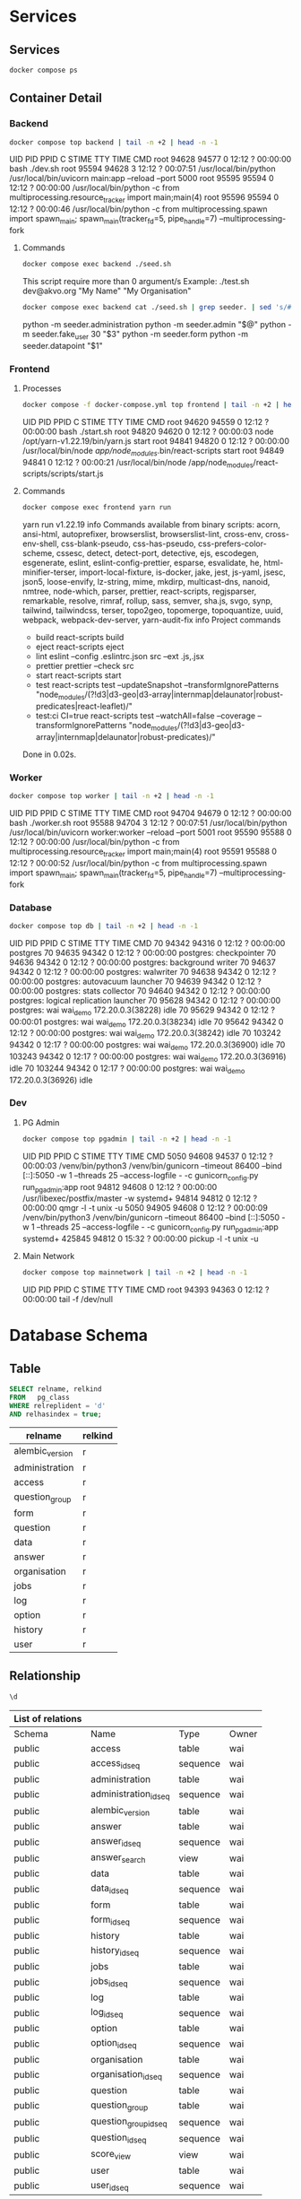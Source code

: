 #+PROPERTY: header-args:sh      :results drawer
#+PROPERTY: header-args:sh+     :exports both
#+PROPERTY: header-args:sql     :cache yes
#+PROPERTY: header-args:sql+    :exports both
#+PROPERTY: header-args:sql+    :engine postgresql
#+PROPERTY: header-args:sql+    :dbhost localhost
#+PROPERTY: header-args:sql+    :dbuser wai
#+PROPERTY: header-args:sql+    :dbpassword password
#+PROPERTY: header-args:sql+    :database wai_demo
#+PROPERTY: header-args :tangle data-model.sql
#+STARTUP: showall

* Services

** Services

#+NAME: Services
#+begin_src sh
docker compose ps
#+end_src

** Container Detail

*** Backend

#+NAME: Backend Processes
#+begin_src sh
docker compose top backend | tail -n +2 | head -n -1
#+end_src

#+RESULTS: Backend Processes
:results:
UID    PID     PPID    C    STIME   TTY   TIME       CMD
root   94628   94577   0    12:12   ?     00:00:00   bash ./dev.sh
root   95594   94628   3    12:12   ?     00:07:51   /usr/local/bin/python /usr/local/bin/uvicorn main:app --reload --port 5000
root   95595   95594   0    12:12   ?     00:00:00   /usr/local/bin/python -c from multiprocessing.resource_tracker import main;main(4)
root   95596   95594   0    12:12   ?     00:00:46   /usr/local/bin/python -c from multiprocessing.spawn import spawn_main; spawn_main(tracker_fd=5, pipe_handle=7) --multiprocessing-fork
:end:

**** Commands

#+NAME: Backend Commands
#+begin_src sh
docker compose exec backend ./seed.sh
#+end_src

#+RESULTS: Backend Commands
:results:
This script require more than 0 argument/s
Example: ./test.sh dev@akvo.org "My Name" "My Organisation"
:end:

#+NAME: Seeder
#+begin_src sh
docker compose exec backend cat ./seed.sh | grep seeder. | sed 's/#\ //g'
#+end_src

#+RESULTS: Seeder
:results:
    python -m seeder.administration
    python -m seeder.admin "$@"
    python -m seeder.fake_user 30 "$3"
    python -m seeder.form
    python -m seeder.datapoint "$1"
:end:

*** Frontend

**** Processes

#+NAME: Frontend Processes
#+begin_src sh
docker compose -f docker-compose.yml top frontend | tail -n +2 | head -n -1
#+end_src

#+RESULTS: Frontend Processes
:results:
UID    PID     PPID    C    STIME   TTY   TIME       CMD
root   94620   94559   0    12:12   ?     00:00:00   bash ./start.sh
root   94820   94620   0    12:12   ?     00:00:03   node /opt/yarn-v1.22.19/bin/yarn.js start
root   94841   94820   0    12:12   ?     00:00:00   /usr/local/bin/node /app/node_modules/.bin/react-scripts start
root   94849   94841   0    12:12   ?     00:00:21   /usr/local/bin/node /app/node_modules/react-scripts/scripts/start.js
:end:

**** Commands

#+NAME: Frontend Commands
#+begin_src sh :results verbatim
docker compose exec frontend yarn run
#+end_src

#+RESULTS: Frontend Commands
:results:
yarn run v1.22.19
info Commands available from binary scripts: acorn, ansi-html, autoprefixer, browserslist, browserslist-lint, cross-env, cross-env-shell, css-blank-pseudo, css-has-pseudo, css-prefers-color-scheme, cssesc, detect, detect-port, detective, ejs, escodegen, esgenerate, eslint, eslint-config-prettier, esparse, esvalidate, he, html-minifier-terser, import-local-fixture, is-docker, jake, jest, js-yaml, jsesc, json5, loose-envify, lz-string, mime, mkdirp, multicast-dns, nanoid, nmtree, node-which, parser, prettier, react-scripts, regjsparser, remarkable, resolve, rimraf, rollup, sass, semver, sha.js, svgo, synp, tailwind, tailwindcss, terser, topo2geo, topomerge, topoquantize, uuid, webpack, webpack-dev-server, yarn-audit-fix
info Project commands
   - build
      react-scripts build
   - eject
      react-scripts eject
   - lint
      eslint --config .eslintrc.json src --ext .js,.jsx
   - prettier
      prettier --check src
   - start
      react-scripts start
   - test
      react-scripts test --updateSnapshot --transformIgnorePatterns "node_modules/(?!d3|d3-geo|d3-array|internmap|delaunator|robust-predicates|react-leaflet)/"
   - test:ci
      CI=true react-scripts test --watchAll=false --coverage --transformIgnorePatterns "node_modules/(?!d3|d3-geo|d3-array|internmap|delaunator|robust-predicates)/"
Done in 0.02s.
:end:

*** Worker

#+NAME: Worker Processes
#+begin_src sh
docker compose top worker | tail -n +2 | head -n -1
#+end_src

#+RESULTS: Worker Processes
:results:
UID    PID     PPID    C    STIME   TTY   TIME       CMD
root   94704   94679   0    12:12   ?     00:00:00   bash ./worker.sh
root   95588   94704   3    12:12   ?     00:07:51   /usr/local/bin/python /usr/local/bin/uvicorn worker:worker --reload --port 5001
root   95590   95588   0    12:12   ?     00:00:00   /usr/local/bin/python -c from multiprocessing.resource_tracker import main;main(4)
root   95591   95588   0    12:12   ?     00:00:52   /usr/local/bin/python -c from multiprocessing.spawn import spawn_main; spawn_main(tracker_fd=5, pipe_handle=7) --multiprocessing-fork
:end:

*** Database

#+NAME: Database Processes
#+begin_src sh
docker compose top db | tail -n +2 | head -n -1
#+end_src

#+RESULTS: Database Processes
:results:
UID   PID      PPID    C    STIME   TTY   TIME       CMD
70    94342    94316   0    12:12   ?     00:00:00   postgres
70    94635    94342   0    12:12   ?     00:00:00   postgres: checkpointer
70    94636    94342   0    12:12   ?     00:00:00   postgres: background writer
70    94637    94342   0    12:12   ?     00:00:00   postgres: walwriter
70    94638    94342   0    12:12   ?     00:00:00   postgres: autovacuum launcher
70    94639    94342   0    12:12   ?     00:00:00   postgres: stats collector
70    94640    94342   0    12:12   ?     00:00:00   postgres: logical replication launcher
70    95628    94342   0    12:12   ?     00:00:00   postgres: wai wai_demo 172.20.0.3(38228) idle
70    95629    94342   0    12:12   ?     00:00:01   postgres: wai wai_demo 172.20.0.3(38234) idle
70    95642    94342   0    12:12   ?     00:00:00   postgres: wai wai_demo 172.20.0.3(38242) idle
70    103242   94342   0    12:17   ?     00:00:00   postgres: wai wai_demo 172.20.0.3(36900) idle
70    103243   94342   0    12:17   ?     00:00:00   postgres: wai wai_demo 172.20.0.3(36916) idle
70    103244   94342   0    12:17   ?     00:00:00   postgres: wai wai_demo 172.20.0.3(36926) idle
:end:

*** Dev

**** PG Admin

#+NAME: PG Admin Processes
#+begin_src sh
docker compose top pgadmin | tail -n +2 | head -n -1
#+end_src

#+RESULTS: PG Admin Processes
:results:
UID        PID      PPID    C    STIME   TTY   TIME       CMD
5050       94608    94537   0    12:12   ?     00:00:03   /venv/bin/python3 /venv/bin/gunicorn --timeout 86400 --bind [::]:5050 -w 1 --threads 25 --access-logfile - -c gunicorn_config.py run_pgadmin:app
root       94812    94608   0    12:12   ?     00:00:00   /usr/libexec/postfix/master -w
systemd+   94814    94812   0    12:12   ?     00:00:00   qmgr -l -t unix -u
5050       94905    94608   0    12:12   ?     00:00:09   /venv/bin/python3 /venv/bin/gunicorn --timeout 86400 --bind [::]:5050 -w 1 --threads 25 --access-logfile - -c gunicorn_config.py run_pgadmin:app
systemd+   425845   94812   0    15:32   ?     00:00:00   pickup -l -t unix -u
:end:

**** Main Network

#+NAME: Main Network Processes
#+begin_src sh
docker compose top mainnetwork | tail -n +2 | head -n -1
#+end_src

#+RESULTS: Main Network Processes
:results:
UID    PID     PPID    C    STIME   TTY   TIME       CMD
root   94393   94363   0    12:12   ?     00:00:00   tail -f /dev/null
:end:

* Database Schema

** Table

#+NAME: Tables
#+BEGIN_SRC sql
  SELECT relname, relkind
  FROM   pg_class
  WHERE relreplident = 'd'
  AND relhasindex = true;
#+END_SRC

#+RESULTS: Tables
| relname         | relkind |
|-----------------+---------|
| alembic_version | r       |
| administration  | r       |
| access          | r       |
| question_group  | r       |
| form            | r       |
| question        | r       |
| data            | r       |
| answer          | r       |
| organisation    | r       |
| jobs            | r       |
| log             | r       |
| option          | r       |
| history         | r       |
| user            | r       |

** Relationship

#+NAME: List of Relations
#+BEGIN_SRC sql
 \d
#+END_SRC

#+RESULTS: List of Relations
| List of relations |                       |          |       |
|-------------------+-----------------------+----------+-------|
| Schema            | Name                  | Type     | Owner |
| public            | access                | table    | wai   |
| public            | access_id_seq         | sequence | wai   |
| public            | administration        | table    | wai   |
| public            | administration_id_seq | sequence | wai   |
| public            | alembic_version       | table    | wai   |
| public            | answer                | table    | wai   |
| public            | answer_id_seq         | sequence | wai   |
| public            | answer_search         | view     | wai   |
| public            | data                  | table    | wai   |
| public            | data_id_seq           | sequence | wai   |
| public            | form                  | table    | wai   |
| public            | form_id_seq           | sequence | wai   |
| public            | history               | table    | wai   |
| public            | history_id_seq        | sequence | wai   |
| public            | jobs                  | table    | wai   |
| public            | jobs_id_seq           | sequence | wai   |
| public            | log                   | table    | wai   |
| public            | log_id_seq            | sequence | wai   |
| public            | option                | table    | wai   |
| public            | option_id_seq         | sequence | wai   |
| public            | organisation          | table    | wai   |
| public            | organisation_id_seq   | sequence | wai   |
| public            | question              | table    | wai   |
| public            | question_group        | table    | wai   |
| public            | question_group_id_seq | sequence | wai   |
| public            | question_id_seq       | sequence | wai   |
| public            | score_view            | view     | wai   |
| public            | user                  | table    | wai   |
| public            | user_id_seq           | sequence | wai   |

** Administration

#+name: Administration Table
#+begin_src sql
SELECT ordinal_position as pos, column_name, data_type, column_default, is_nullable
FROM   information_schema.columns
WHERE  table_name = 'administration'
ORDER  BY ordinal_position;
#+end_src

#+RESULTS: Administration Table
| pos | column_name | data_type         | udt_name | column_default                             | is_nullable |
|-----+-------------+-------------------+----------+--------------------------------------------+-------------|
|   1 | id          | integer           | int4     | nextval('administration_id_seq'::regclass) | NO          |
|   2 | parent      | integer           | int4     |                                            | YES         |
|   3 | name        | character varying | varchar  |                                            | YES         |

** User

#+name: User Table
#+begin_src sql
SELECT ordinal_position as pos, column_name, data_type, column_default, is_nullable
FROM   information_schema.columns
WHERE  table_name = 'user'
ORDER  BY ordinal_position;
#+end_src

#+RESULTS[4b85690f95d5625880d544e9c31fa14f9e298a2d]: User Table
| pos | column_name          | data_type                   | column_default                   | is_nullable |
|-----+----------------------+-----------------------------+----------------------------------+-------------|
|   1 | id                   | integer                     | nextval('user_id_seq'::regclass) | NO          |
|   2 | email                | character varying           |                                  | YES         |
|   3 | active               | boolean                     |                                  | YES         |
|   4 | role                 | USER-DEFINED                |                                  | YES         |
|   5 | created              | timestamp without time zone |                                  | YES         |
|   6 | organisation         | integer                     |                                  | YES         |
|   7 | name                 | character varying           |                                  | YES         |
|   8 | __ts_vector__        | tsvector                    |                                  | YES         |
|   9 | manage_form_passcode | boolean                     | false                            | NO          |

** User Access

#+name: Access Table
#+begin_src sql
SELECT ordinal_position as pos, column_name, data_type, column_default, is_nullable
FROM   information_schema.columns
WHERE  table_name = 'access'
ORDER  BY ordinal_position;
#+end_src

#+RESULTS[adbead29284e379ca968ed55ad3421690c6b1db7]: Access Table
| pos | column_name    | data_type | column_default                     | is_nullable |
|-----+----------------+-----------+------------------------------------+-------------|
|   1 | id             | integer   | nextval('access_id_seq'::regclass) | NO          |
|   2 | user           | integer   |                                    | YES         |
|   3 | administration | integer   |                                    | YES         |

** Organisation

#+name: Organisation Table
#+begin_src sql
SELECT ordinal_position as pos, column_name, data_type, column_default, is_nullable
FROM   information_schema.columns
WHERE  table_name = 'organisation'
ORDER  BY ordinal_position;
#+end_src

#+RESULTS[7bf076cc41617ce9589ff081d087599a2e633d13]: Organisation Table
| pos | column_name | data_type                   | column_default                           | is_nullable |
|-----+-------------+-----------------------------+------------------------------------------+-------------|
|   1 | id          | integer                     | nextval('organisation_id_seq'::regclass) | NO          |
|   2 | name        | character varying           |                                          | YES         |
|   3 | type        | USER-DEFINED                |                                          | YES         |
|   4 | created     | timestamp without time zone |                                          | YES         |

** Form

#+name: Forms
#+begin_src sql
SELECT ordinal_position as pos, column_name, data_type, column_default, is_nullable
FROM   information_schema.columns
WHERE  table_name = 'form'
ORDER  BY ordinal_position;
#+end_src

#+RESULTS[c54a7a04e0e7c6e7bf1a49fdb94c7172fa7246fc]: Forms
| pos | column_name      | data_type         | column_default                   | is_nullable |
|-----+------------------+-------------------+----------------------------------+-------------|
|   1 | id               | integer           | nextval('form_id_seq'::regclass) | NO          |
|   2 | name             | character varying |                                  | YES         |
|   3 | description      | text              |                                  | YES         |
|   4 | default_language | character varying |                                  | YES         |
|   5 | languages        | ARRAY             |                                  | YES         |
|   6 | translations     | ARRAY             |                                  | YES         |
|   7 | version          | double precision  |                                  | YES         |

** Question Group

#+name: Question Group
#+begin_src sql
SELECT ordinal_position as pos, column_name, data_type, column_default, is_nullable
FROM   information_schema.columns
WHERE  table_name = 'question_group'
ORDER  BY ordinal_position;
#+end_src

#+RESULTS[1fe1ac7968bd4854ec03a82fe25d55d141850691]: Question Group
| pos | column_name  | data_type         | column_default                             | is_nullable |
|-----+--------------+-------------------+--------------------------------------------+-------------|
|   1 | id           | integer           | nextval('question_group_id_seq'::regclass) | NO          |
|   2 | order        | integer           |                                            | YES         |
|   3 | name         | character varying |                                            | YES         |
|   4 | form         | integer           |                                            | YES         |
|   5 | description  | text              |                                            | YES         |
|   6 | repeatable   | boolean           | false                                      | YES         |
|   7 | repeat_text  | character varying |                                            | YES         |
|   8 | translations | ARRAY             |                                            | YES         |

** Question

#+name: Question
#+begin_src sql
SELECT ordinal_position as pos, column_name, data_type, column_default, is_nullable
FROM   information_schema.columns
WHERE  table_name = 'question'
ORDER  BY ordinal_position;
#+end_src

#+RESULTS[2399099ab9d57c0d84c791448f4eccf3835013bf]: Question
| pos | column_name    | data_type         | column_default                       | is_nullable |
|-----+----------------+-------------------+--------------------------------------+-------------|
|   1 | id             | integer           | nextval('question_id_seq'::regclass) | NO          |
|   2 | order          | integer           |                                      | YES         |
|   3 | name           | character varying |                                      | YES         |
|   4 | form           | integer           |                                      | YES         |
|   5 | meta           | boolean           |                                      | NO          |
|   6 | type           | USER-DEFINED      |                                      | YES         |
|   7 | question_group | integer           |                                      | YES         |
|   8 | required       | boolean           | true                                 | NO          |
|   9 | rule           | jsonb             |                                      | YES         |
|  10 | dependency     | ARRAY             |                                      | YES         |
|  11 | tooltip        | jsonb             |                                      | YES         |
|  12 | translations   | ARRAY             |                                      | YES         |
|  13 | api            | jsonb             |                                      | YES         |
|  14 | addons         | jsonb             |                                      | YES         |

** Option

#+name: Option
#+begin_src sql
SELECT ordinal_position as pos, column_name, data_type, column_default, is_nullable
FROM   information_schema.columns
WHERE  table_name = 'option'
ORDER  BY ordinal_position;
#+end_src

#+RESULTS[7c5d1e387658b945b174d36b0b2bc525e4df38b9]: Option
| pos | column_name  | data_type         | column_default                     | is_nullable |
|-----+--------------+-------------------+------------------------------------+-------------|
|   1 | id           | integer           | nextval('option_id_seq'::regclass) | NO          |
|   2 | order        | integer           |                                    | YES         |
|   3 | name         | character varying |                                    | YES         |
|   4 | question     | integer           |                                    | YES         |
|   5 | color        | character varying |                                    | YES         |
|   6 | score        | integer           |                                    | YES         |
|   7 | code         | character varying |                                    | YES         |
|   8 | translations | ARRAY             |                                    | YES         |

** Data

#+name: Data
#+begin_src sql
SELECT ordinal_position as pos, column_name, data_type, column_default, is_nullable
FROM   information_schema.columns
WHERE  table_name = 'data'
ORDER  BY ordinal_position;
#+end_src

#+RESULTS[2a3966dbeff760e3b1765f1912656e4e9b493ec3]: Data
| pos | column_name    | data_type                   | column_default                   | is_nullable |
|-----+----------------+-----------------------------+----------------------------------+-------------|
|   1 | id             | integer                     | nextval('data_id_seq'::regclass) | NO          |
|   2 | name           | character varying           |                                  | YES         |
|   3 | form           | integer                     |                                  | YES         |
|   4 | administration | integer                     |                                  | YES         |
|   5 | geo            | ARRAY                       |                                  | YES         |
|   6 | created_by     | integer                     |                                  | YES         |
|   7 | updated_by     | integer                     |                                  | YES         |
|   8 | created        | timestamp without time zone | CURRENT_TIMESTAMP                | YES         |
|   9 | updated        | timestamp without time zone |                                  | YES         |

** Answer

#+name: Answer
#+begin_src sql
SELECT ordinal_position as pos, column_name, data_type, column_default, is_nullable
FROM   information_schema.columns
WHERE  table_name = 'answer'
ORDER  BY ordinal_position;
#+end_src

#+RESULTS[694ea6cbed80bd18b74ff098f928b802756b1613]: Answer
| pos | column_name | data_type                   | column_default                     | is_nullable |
|-----+-------------+-----------------------------+------------------------------------+-------------|
|   1 | id          | integer                     | nextval('answer_id_seq'::regclass) | NO          |
|   2 | question    | integer                     |                                    | YES         |
|   3 | data        | integer                     |                                    | YES         |
|   4 | value       | double precision            |                                    | YES         |
|   5 | text        | text                        |                                    | YES         |
|   6 | options     | ARRAY                       |                                    | YES         |
|   7 | created_by  | integer                     |                                    | YES         |
|   8 | updated_by  | integer                     |                                    | YES         |
|   9 | created     | timestamp without time zone | CURRENT_TIMESTAMP                  | YES         |
|  10 | updated     | timestamp without time zone |                                    | YES         |

** History

#+name: History
#+begin_src sql
SELECT ordinal_position as pos, column_name, data_type, column_default, is_nullable
FROM   information_schema.columns
WHERE  table_name = 'history'
ORDER  BY ordinal_position;
#+end_src

#+RESULTS[a95c8468e9da820f7161b11e8eb9d7ae064f08bd]: History
| pos | column_name | data_type                   | column_default                      | is_nullable |
|-----+-------------+-----------------------------+-------------------------------------+-------------|
|   1 | id          | integer                     | nextval('history_id_seq'::regclass) | NO          |
|   2 | question    | integer                     |                                     | YES         |
|   3 | data        | integer                     |                                     | YES         |
|   4 | value       | double precision            |                                     | YES         |
|   5 | text        | text                        |                                     | YES         |
|   6 | options     | ARRAY                       |                                     | YES         |
|   7 | created_by  | integer                     |                                     | YES         |
|   8 | updated_by  | integer                     |                                     | YES         |
|   9 | created     | timestamp without time zone | CURRENT_TIMESTAMP                   | YES         |
|  10 | updated     | timestamp without time zone |                                     | YES         |

** Jobs

#+name: Jobs
#+begin_src sql
SELECT ordinal_position as pos, column_name, data_type, column_default, is_nullable
FROM   information_schema.columns
WHERE  table_name = 'jobs'
ORDER  BY ordinal_position;
#+end_src

#+RESULTS[2a246912a94877079579e5884fcaafb255510972]: Jobs
| pos | column_name | data_type                   | column_default                   | is_nullable |
|-----+-------------+-----------------------------+----------------------------------+-------------|
|   1 | id          | integer                     | nextval('jobs_id_seq'::regclass) | NO          |
|   2 | type        | USER-DEFINED                |                                  | YES         |
|   3 | status      | USER-DEFINED                | 'pending'::jobstatus             | YES         |
|   4 | payload     | text                        |                                  | NO          |
|   5 | info        | jsonb                       |                                  | YES         |
|   6 | attempt     | integer                     | 0                                | YES         |
|   7 | created_by  | integer                     |                                  | NO          |
|   8 | created     | timestamp without time zone | CURRENT_TIMESTAMP                | YES         |
|   9 | available   | timestamp without time zone |                                  | YES         |

** Log

#+name: Log
#+begin_src sql
SELECT ordinal_position as pos, column_name, data_type, column_default, is_nullable
FROM   information_schema.columns
WHERE  table_name = 'log'
ORDER  BY ordinal_position;
#+end_src

#+RESULTS[28675ec2c91ade8752e958cc705195948562d3d8]: Log
| pos | column_name | data_type                   | column_default                  | is_nullable |
|-----+-------------+-----------------------------+---------------------------------+-------------|
|   1 | id          | integer                     | nextval('log_id_seq'::regclass) | NO          |
|   2 | user        | integer                     |                                 | YES         |
|   3 | message     | text                        |                                 | YES         |
|   4 | at          | timestamp without time zone | CURRENT_TIMESTAMP               | YES         |
|   5 | jobs        | integer                     |                                 | YES         |
